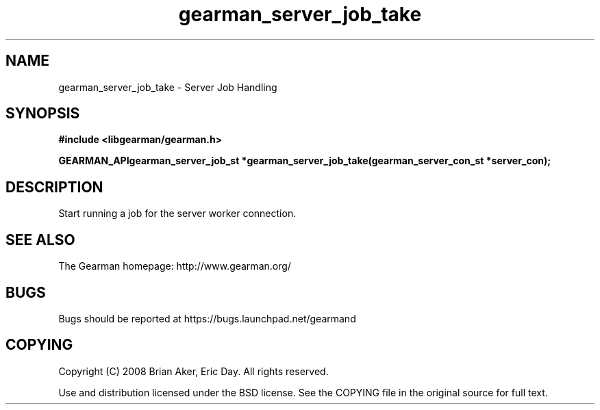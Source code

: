 .TH gearman_server_job_take 3 2009-07-02 "Gearman" "Gearman"
.SH NAME
gearman_server_job_take \- Server Job Handling
.SH SYNOPSIS
.B #include <libgearman/gearman.h>
.sp
.BI "GEARMAN_APIgearman_server_job_st *gearman_server_job_take(gearman_server_con_st *server_con);"
.SH DESCRIPTION
Start running a job for the server worker connection.
.SH "SEE ALSO"
The Gearman homepage: http://www.gearman.org/
.SH BUGS
Bugs should be reported at https://bugs.launchpad.net/gearmand
.SH COPYING
Copyright (C) 2008 Brian Aker, Eric Day. All rights reserved.

Use and distribution licensed under the BSD license. See the COPYING file in the original source for full text.
